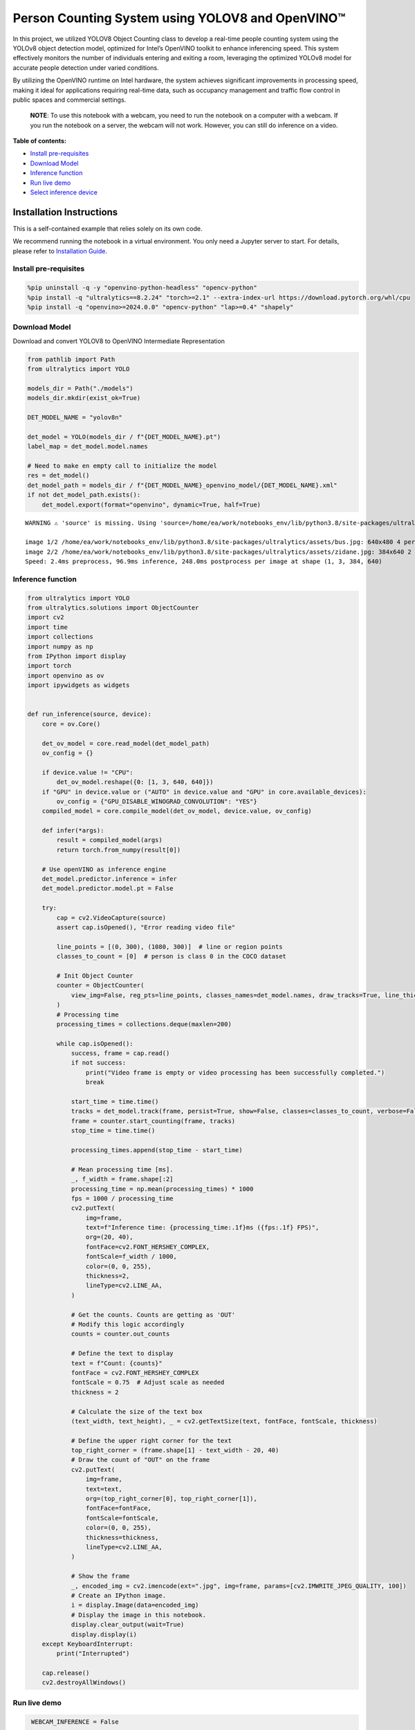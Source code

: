 Person Counting System using YOLOV8 and OpenVINO™
=================================================

In this project, we utilized YOLOV8 Object Counting class to develop a
real-time people counting system using the YOLOv8 object detection
model, optimized for Intel’s OpenVINO toolkit to enhance inferencing
speed. This system effectively monitors the number of individuals
entering and exiting a room, leveraging the optimized YOLOv8 model for
accurate people detection under varied conditions.

By utilizing the OpenVINO runtime on Intel hardware, the system achieves
significant improvements in processing speed, making it ideal for
applications requiring real-time data, such as occupancy management and
traffic flow control in public spaces and commercial settings.

   **NOTE**: To use this notebook with a webcam, you need to run the
   notebook on a computer with a webcam. If you run the notebook on a
   server, the webcam will not work. However, you can still do inference
   on a video.

**Table of contents:**


-  `Install pre-requisites <#install-pre-requisites>`__
-  `Download Model <#download-model>`__
-  `Inference function <#inference-function>`__
-  `Run live demo <#run-live-demo>`__
-  `Select inference device <#select-inference-device>`__

Installation Instructions
~~~~~~~~~~~~~~~~~~~~~~~~~

This is a self-contained example that relies solely on its own code.

We recommend running the notebook in a virtual environment. You only
need a Jupyter server to start. For details, please refer to
`Installation
Guide <https://github.com/openvinotoolkit/openvino_notebooks/blob/latest/README.md#-installation-guide>`__.

Install pre-requisites
----------------------



.. code:: ipython3

    %pip uninstall -q -y "openvino-python-headless" "opencv-python"
    %pip install -q "ultralytics==8.2.24" "torch>=2.1" --extra-index-url https://download.pytorch.org/whl/cpu
    %pip install -q "openvino>=2024.0.0" "opencv-python" "lap>=0.4" "shapely"

Download Model
--------------

Download and convert YOLOV8 to OpenVINO Intermediate Representation



.. code:: ipython3

    from pathlib import Path
    from ultralytics import YOLO

    models_dir = Path("./models")
    models_dir.mkdir(exist_ok=True)

    DET_MODEL_NAME = "yolov8n"

    det_model = YOLO(models_dir / f"{DET_MODEL_NAME}.pt")
    label_map = det_model.model.names

    # Need to make en empty call to initialize the model
    res = det_model()
    det_model_path = models_dir / f"{DET_MODEL_NAME}_openvino_model/{DET_MODEL_NAME}.xml"
    if not det_model_path.exists():
        det_model.export(format="openvino", dynamic=True, half=True)


.. parsed-literal::

    WARNING ⚠️ 'source' is missing. Using 'source=/home/ea/work/notebooks_env/lib/python3.8/site-packages/ultralytics/assets'.

    image 1/2 /home/ea/work/notebooks_env/lib/python3.8/site-packages/ultralytics/assets/bus.jpg: 640x480 4 persons, 1 bus, 1 stop sign, 110.2ms
    image 2/2 /home/ea/work/notebooks_env/lib/python3.8/site-packages/ultralytics/assets/zidane.jpg: 384x640 2 persons, 1 tie, 83.6ms
    Speed: 2.4ms preprocess, 96.9ms inference, 248.0ms postprocess per image at shape (1, 3, 384, 640)


Inference function
------------------



.. code:: ipython3

    from ultralytics import YOLO
    from ultralytics.solutions import ObjectCounter
    import cv2
    import time
    import collections
    import numpy as np
    from IPython import display
    import torch
    import openvino as ov
    import ipywidgets as widgets


    def run_inference(source, device):
        core = ov.Core()

        det_ov_model = core.read_model(det_model_path)
        ov_config = {}

        if device.value != "CPU":
            det_ov_model.reshape({0: [1, 3, 640, 640]})
        if "GPU" in device.value or ("AUTO" in device.value and "GPU" in core.available_devices):
            ov_config = {"GPU_DISABLE_WINOGRAD_CONVOLUTION": "YES"}
        compiled_model = core.compile_model(det_ov_model, device.value, ov_config)

        def infer(*args):
            result = compiled_model(args)
            return torch.from_numpy(result[0])

        # Use openVINO as inference engine
        det_model.predictor.inference = infer
        det_model.predictor.model.pt = False

        try:
            cap = cv2.VideoCapture(source)
            assert cap.isOpened(), "Error reading video file"

            line_points = [(0, 300), (1080, 300)]  # line or region points
            classes_to_count = [0]  # person is class 0 in the COCO dataset

            # Init Object Counter
            counter = ObjectCounter(
                view_img=False, reg_pts=line_points, classes_names=det_model.names, draw_tracks=True, line_thickness=2, view_in_counts=False, view_out_counts=False
            )
            # Processing time
            processing_times = collections.deque(maxlen=200)

            while cap.isOpened():
                success, frame = cap.read()
                if not success:
                    print("Video frame is empty or video processing has been successfully completed.")
                    break

                start_time = time.time()
                tracks = det_model.track(frame, persist=True, show=False, classes=classes_to_count, verbose=False)
                frame = counter.start_counting(frame, tracks)
                stop_time = time.time()

                processing_times.append(stop_time - start_time)

                # Mean processing time [ms].
                _, f_width = frame.shape[:2]
                processing_time = np.mean(processing_times) * 1000
                fps = 1000 / processing_time
                cv2.putText(
                    img=frame,
                    text=f"Inference time: {processing_time:.1f}ms ({fps:.1f} FPS)",
                    org=(20, 40),
                    fontFace=cv2.FONT_HERSHEY_COMPLEX,
                    fontScale=f_width / 1000,
                    color=(0, 0, 255),
                    thickness=2,
                    lineType=cv2.LINE_AA,
                )

                # Get the counts. Counts are getting as 'OUT'
                # Modify this logic accordingly
                counts = counter.out_counts

                # Define the text to display
                text = f"Count: {counts}"
                fontFace = cv2.FONT_HERSHEY_COMPLEX
                fontScale = 0.75  # Adjust scale as needed
                thickness = 2

                # Calculate the size of the text box
                (text_width, text_height), _ = cv2.getTextSize(text, fontFace, fontScale, thickness)

                # Define the upper right corner for the text
                top_right_corner = (frame.shape[1] - text_width - 20, 40)
                # Draw the count of "OUT" on the frame
                cv2.putText(
                    img=frame,
                    text=text,
                    org=(top_right_corner[0], top_right_corner[1]),
                    fontFace=fontFace,
                    fontScale=fontScale,
                    color=(0, 0, 255),
                    thickness=thickness,
                    lineType=cv2.LINE_AA,
                )

                # Show the frame
                _, encoded_img = cv2.imencode(ext=".jpg", img=frame, params=[cv2.IMWRITE_JPEG_QUALITY, 100])
                # Create an IPython image.
                i = display.Image(data=encoded_img)
                # Display the image in this notebook.
                display.clear_output(wait=True)
                display.display(i)
        except KeyboardInterrupt:
            print("Interrupted")

        cap.release()
        cv2.destroyAllWindows()

Run live demo
-------------



.. code:: ipython3

    WEBCAM_INFERENCE = False

    if WEBCAM_INFERENCE:
        VIDEO_SOURCE = 0  # Webcam
    else:
        VIDEO_SOURCE = "https://github.com/intel-iot-devkit/sample-videos/raw/master/people-detection.mp4"

   **NOTE**: make sure to restart kernel and run all cells when
   switching between video and webcam to avoid any errors.

Select inference device
-----------------------



.. code:: ipython3

    core = ov.Core()

    device = widgets.Dropdown(
        options=core.available_devices + ["AUTO"],
        value="AUTO",
        description="Device:",
        disabled=False,
    )

    device




.. parsed-literal::

    Dropdown(description='Device:', index=3, options=('CPU', 'GPU.0', 'GPU.1', 'AUTO'), value='AUTO')



.. code:: ipython3

    run_inference(
        source=VIDEO_SOURCE,
        device=device,
    )



.. image:: person-counting-with-output_files/person-counting-with-output_14_0.png


.. parsed-literal::

    Video frame is empty or video processing has been successfully completed.

